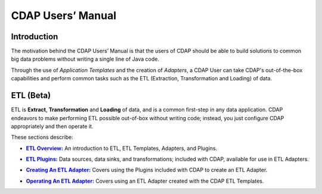 .. meta::
    :author: Cask Data, Inc.
    :description: Users' Manual
    :copyright: Copyright © 2015 Cask Data, Inc.

.. _users-index:

==================================================
CDAP Users’ Manual
==================================================

Introduction
============
The motivation behind the CDAP Users’ Manual is that the users of CDAP should be able
to build solutions to common big data problems without writing a single line of Java code.

Through the use of *Application Templates* and the creation of *Adapters*, a CDAP User can
take CDAP's out-of-the-box capabilities and perform common tasks such as the ETL (Extraction,
Transformation and Loading) of data.

ETL (Beta)
==========
ETL is **Extract**, **Transformation** and **Loading** of data, and is a common first-step in any data
application. CDAP endeavors to make performing ETL possible out-of-box without writing
code; instead, you just configure CDAP appropriately and then operate it.

These sections describe:

.. |overview| replace:: **ETL Overview:**
.. _overview: etl/index.html

- |overview|_ An introduction to ETL, ETL Templates, Adapters, and Plugins.


.. |etl-plugins| replace:: **ETL Plugins:**
.. _etl-plugins: etl/plugins.html

- |etl-plugins|_ Data sources, data sinks, and transformations; included with CDAP,
  available for use in ETL Adapters.


.. |etl-creating| replace:: **Creating An ETL Adapter:**
.. _etl-creating: etl/creating.html

- |etl-creating|_ Covers using the Plugins included with CDAP to create an ETL Adapter.


.. |etl-operations| replace:: **Operating An ETL Adapter:**
.. _etl-operations: etl/operations.html

- |etl-operations|_ Covers using an ETL Adapter created with the CDAP ETL Templates.


